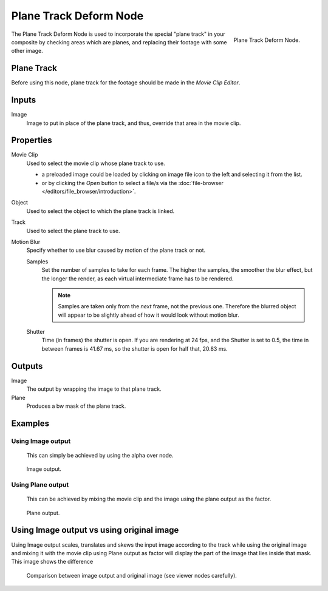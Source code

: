 
***********************
Plane Track Deform Node
***********************

.. figure:: /images/compositing_nodes_planetrackdeform.png
   :align: right
   :width: 150px

   Plane Track Deform Node.

The Plane Track Deform Node is used to incorporate the special "plane track" in your composite by checking areas
which are planes, and replacing their footage with some other image.

Plane Track
===========

Before using this node, plane track for the footage should be made in the *Movie Clip Editor*.

.. TODO: add link to plane track's documentation when that is made.


Inputs
======

Image
   Image to put in place of the plane track, and thus, override that area in the movie clip.


Properties
==========

Movie Clip
   Used to select the movie clip whose plane track to use.

   - a preloaded image could be loaded by clicking on image file icon to the left and 
     selecting it from the list.
   - or by clicking the *Open* button to select a file/s via the
     :doc:`file-browser </editors/file_browser/introduction>`.

Object
   Used to select the object to which the plane track is linked.
Track
   Used to select the plane track to use.
Motion Blur
   Specify whether to use blur caused by motion of the plane track or not.

   Samples
      Set the number of samples to take for each frame.
      The higher the samples, the smoother the blur effect,
      but the longer the render, as each virtual intermediate frame has to be rendered.

      .. note::

         Samples are taken only from the *next* frame, not the previous one.
         Therefore the blurred object will appear to be slightly ahead of how it would look without motion blur.

   Shutter
      Time (in frames) the shutter is open.
      If you are rendering at 24 fps, and the Shutter is set to 0.5,
      the time in between frames is 41.67 ms, so the
      shutter is open for half that, 20.83 ms.


Outputs
=======

Image
   The output by wrapping the image to that plane track.
Plane
   Produces a bw mask of the plane track.


Examples
========

Using Image output
------------------

   This can simply be achieved by using the alpha over node.

.. figure:: /images/compositing_nodes_distort_planetrackdeform_example_image_output.png

   Image output.

Using Plane output
------------------

   This can be achieved by mixing the movie clip and the image using the plane output as the factor.

.. figure:: /images/compositing_nodes_distort_planetrackdeform_example_plane_output.png

   Plane output.

Using Image output vs using original image
==========================================

Using Image output scales, translates and skews the input image according to the track
while using the original image and mixing it with the movie clip using Plane output as factor
will display the part of the image that lies inside that mask. This image shows the difference

.. figure:: /images/compositing_nodes_distort_planetrackdeform_output_comparison.png

   Comparison between image output and original image (see viewer nodes carefully).
